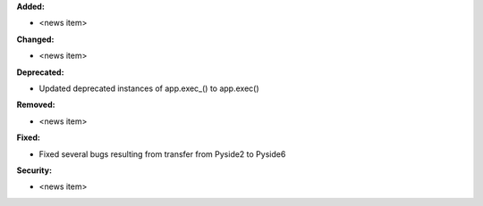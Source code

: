 **Added:**

* <news item>

**Changed:**

* <news item>

**Deprecated:**

* Updated deprecated instances of app.exec_() to app.exec()

**Removed:**

* <news item>

**Fixed:**

* Fixed several bugs resulting from transfer from Pyside2 to Pyside6

**Security:**

* <news item>
